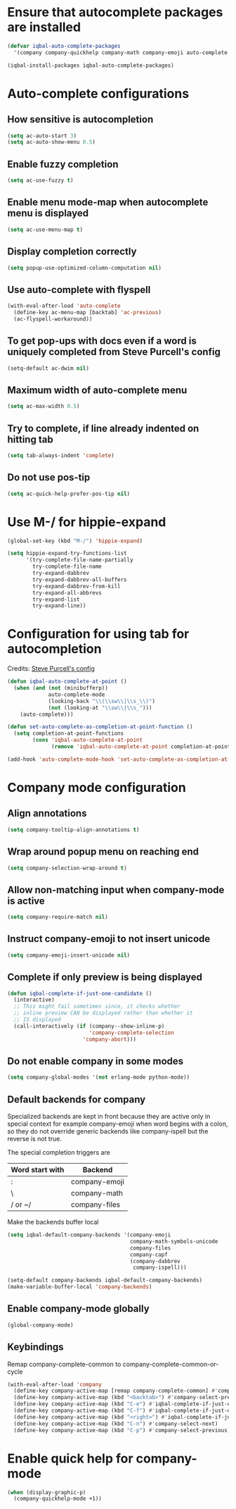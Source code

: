 * Ensure that autocomplete packages are installed
  #+BEGIN_SRC emacs-lisp
    (defvar iqbal-auto-complete-packages
      '(company company-quickhelp company-math company-emoji auto-complete pos-tip))

    (iqbal-install-packages iqbal-auto-complete-packages)
  #+END_SRC


* Auto-complete configurations
** How sensitive is autocompletion
   #+BEGIN_SRC emacs-lisp
     (setq ac-auto-start 3)
     (setq ac-auto-show-menu 0.5)
   #+END_SRC

** Enable fuzzy completion
   #+BEGIN_SRC emacs-lisp
     (setq ac-use-fuzzy t)
   #+END_SRC

** Enable menu mode-map when autocomplete menu is displayed
   #+BEGIN_SRC emacs-lisp
     (setq ac-use-menu-map t)
   #+END_SRC

** Display completion correctly
   #+BEGIN_SRC emacs-lisp
     (setq popup-use-optimized-column-computation nil)
   #+END_SRC

** Use auto-complete with flyspell
   #+BEGIN_SRC emacs-lisp
     (with-eval-after-load 'auto-complete
       (define-key ac-menu-map [backtab] 'ac-previous)
       (ac-flyspell-workaround))
   #+END_SRC

** To get pop-ups with docs even if a word is uniquely completed from Steve Purcell's config
   #+BEGIN_SRC emacs-lisp
     (setq-default ac-dwim nil)
   #+END_SRC

** Maximum width of auto-complete menu
   #+BEGIN_SRC emacs-lisp
     (setq ac-max-width 0.5)
   #+END_SRC

** Try to complete, if line already indented on hitting tab
   #+BEGIN_SRC emacs-lisp
     (setq tab-always-indent 'complete)
   #+END_SRC

** Do not use pos-tip
   #+BEGIN_SRC emacs-lisp
     (setq ac-quick-help-prefer-pos-tip nil)
   #+END_SRC


* Use M-/ for hippie-expand
  #+BEGIN_SRC emacs-lisp
    (global-set-key (kbd "M-/") 'hippie-expand)

    (setq hippie-expand-try-functions-list
          '(try-complete-file-name-partially
            try-complete-file-name
            try-expand-dabbrev
            try-expand-dabbrev-all-buffers
            try-expand-dabbrev-from-kill
            try-expand-all-abbrevs
            try-expand-list
            try-expand-line))
  #+END_SRC


* Configuration for using tab for autocompletion
  Credits: [[https://github.com/purcell/emacs.d][Steve Purcell's config]]
  #+BEGIN_SRC emacs-lisp
    (defun iqbal-auto-complete-at-point ()
      (when (and (not (minibufferp))
                 auto-complete-mode
                 (looking-back "\\(\\sw\\|\\s_\\)")
                 (not (looking-at "\\sw\\|\\s_")))
        (auto-complete)))

    (defun set-auto-complete-as-completion-at-point-function ()
      (setq completion-at-point-functions
            (cons 'iqbal-auto-complete-at-point
                  (remove 'iqbal-auto-complete-at-point completion-at-point-functions))))

    (add-hook 'auto-complete-mode-hook 'set-auto-complete-as-completion-at-point-function)
  #+END_SRC


* Company mode configuration
** Align annotations
   #+BEGIN_SRC emacs-lisp
     (setq company-tooltip-align-annotations t)
   #+END_SRC

** Wrap around popup menu on reaching end
  #+BEGIN_SRC emacs-lisp
    (setq company-selection-wrap-around t)
  #+END_SRC

** Allow non-matching input when company-mode is active
   #+BEGIN_SRC emacs-lisp
     (setq company-require-match nil)
   #+END_SRC

** Instruct company-emoji to not insert unicode
   #+BEGIN_SRC emacs-lisp
     (setq company-emoji-insert-unicode nil)
   #+END_SRC

** Complete if only preview is being displayed
   #+BEGIN_SRC emacs-lisp
     (defun iqbal-complete-if-just-one-candidate ()
       (interactive)
       ;; This might fail sometimes since, it checks whether
       ;; inline preview CAN be displayed rather than whether it
       ;; IS displayed
       (call-interactively (if (company--show-inline-p)
                               'company-complete-selection
                             'company-abort)))
   #+END_SRC

** Do not enable company in some modes
   #+BEGIN_SRC emacs-lisp
     (setq company-global-modes '(not erlang-mode python-mode))
   #+END_SRC

** Default backends for company
   Specialized backends are kept in front because they are active only in
   special context for example company-emoji when word begins with a colon, so
   they do not override generic backends like company-ispell but the reverse is
   not true.

   The special completion triggers are

   |-----------------+---------------|
   | Word start with | Backend       |
   |-----------------+---------------|
   | :               | company-emoji |
   | \               | company-math  |
   | / or ~/         | company-files |
   |-----------------+---------------|

   Make the backends buffer local
  #+BEGIN_SRC emacs-lisp
    (setq iqbal-default-company-backends '(company-emoji
                                           company-math-symbols-unicode
                                           company-files
                                           company-capf
                                           (company-dabbrev
                                            company-ispell)))

    (setq-default company-backends iqbal-default-company-backends)
    (make-variable-buffer-local 'company-backends)
  #+END_SRC

** Enable company-mode globally
  #+BEGIN_SRC emacs-lisp
    (global-company-mode)
  #+END_SRC

** Keybindings
   Remap company-complete-common to company-complete-common-or-cycle
   #+BEGIN_SRC emacs-lisp
     (with-eval-after-load 'company
       (define-key company-active-map [remap company-complete-common] #'company-complete-common-or-cycle)
       (define-key company-active-map (kbd "<backtab>") #'company-select-previous)
       (define-key company-active-map (kbd "C-e") #'iqbal-complete-if-just-one-candidate)
       (define-key company-active-map (kbd "C-f") #'iqbal-complete-if-just-one-candidate)
       (define-key company-active-map (kbd "<right>") #'iqbal-complete-if-just-one-candidate)
       (define-key company-active-map (kbd "C-n") #'company-select-next)
       (define-key company-active-map (kbd "C-p") #'company-select-previous))
   #+END_SRC


* Enable quick help for company-mode
  #+BEGIN_SRC emacs-lisp
    (when (display-graphic-p)
      (company-quickhelp-mode +1))
  #+END_SRC
